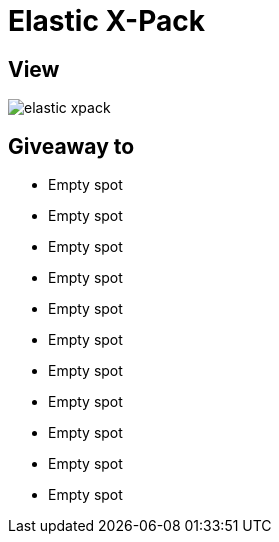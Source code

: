 = Elastic X-Pack

== View

image::elastic-xpack.jpg[]

== Giveaway to

* Empty spot
* Empty spot
* Empty spot
* Empty spot
* Empty spot
* Empty spot
* Empty spot
* Empty spot
* Empty spot
* Empty spot
* Empty spot
